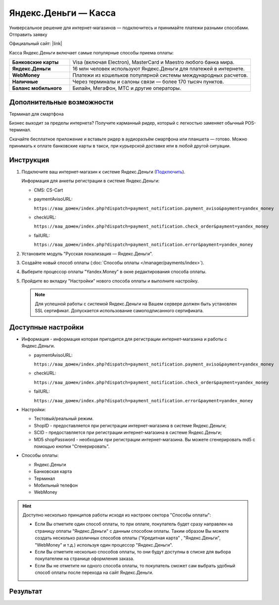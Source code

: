 Яндекс.Деньги — Касса
---------------------


Универсальное решение для интернет-магазинов — подключитесь и принимайте платежи разными способами.
Отправить заявку

Официальный сайт: |link|

.. |link| raw:: html

   <!--noindex--><a href="https://money.yandex.ru/start/" target="_blank" rel="nofollow">Яндекс.Деньги для интернет-магазина</a><!--/noindex-->


Касса Яндекс.Деньги включает самые популярные способы приема оплаты:

.. list-table::
    :stub-columns: 1
    :widths: 10 30

    *   -   Банковские карты
        -   Visa (включая Electron), MasterCard и Maestro любого банка мира.
    *   -   Яндекс.Деньги
        -   16 млн человек используют Яндекс.Деньги для платежей в интернете.
    *   -   WebMoney
        -   Платежи из кошельков популярной системы международных расчетов.
    *   -   Наличные
        -   Через терминалы и салоны связи — более 170 тысяч пунктов.
    *   -   Баланс мобильного
        -   Билайн, МегаФон, МТС и другие операторы.

Дополнительные возможности
==========================

Терминал для смартфона

Бизнес выходит за пределы интернета? Получите карманный ридер, который с легкостью заменяет обычный POS-терминал.

Скачайте бесплатное приложение и вставьте ридер в аудиоразъём смартфона или планшета — готово.
Можно принимать к оплате банковские карты в такси, при курьерской доставке или в любой другой ситуации.


Инструкция
==========

1.  Подключите ваш интернет-магазин к системе Яндекс.Деньги (`Подключить <https://money.yandex.ru/joinups/?cms_name=cscart>`_).

    Информация для анкеты регистрации в системе Яндекс.Деньги:

    *   CMS: CS-Cart

    *   paymentAvisoURL:

        ``https://ваш_домен/index.php?dispatch=payment_notification.payment_aviso&payment=yandex_money``

    *   checkURL:

        ``https://ваш_домен/index.php?dispatch=payment_notification.check_order&payment=yandex_money``

    *   failURL:

        ``https://ваш_домен/index.php?dispatch=payment_notification.error&payment=yandex_money``

2.  Установите модуль "Русская локализация — Яндекс.Деньги".

3.  Создайте новый способ оплаты (:doc:`Способы оплаты </manager/payments/index>`).

4.  Выберите процессор оплаты "Yandex.Money" в окне редактирования способа оплаты.

    .. fancybox:: img/yandex_01.png
        :alt: Yandex.Money

5.  Пройдите во вкладку "Настройки" нового способа оплаты и выполните настройку.

    .. fancybox:: img/yandex_02.png
        :alt: Yandex.Money Settings

    .. note::

        Для успешной работы с системой Яндекс.Деньги на Вашем сервере должен быть установлен SSL сертификат. Допускается использование самоподписанного сертификата.

Доступные настройки
===================

*   Информация - информация которая пригодится для регистрации интернет-магазина и работы с Яндекс.Деньги.

    *   paymentAvisoURL:

        ``https://ваш_домен/index.php?dispatch=payment_notification.payment_aviso&payment=yandex_money``

    *   checkURL:

        ``https://ваш_домен/index.php?dispatch=payment_notification.check_order&payment=yandex_money``

    *   failURL:

        ``https://ваш_домен/index.php?dispatch=payment_notification.error&payment=yandex_money``

*   Настройки:
    
    *   Тестовый/реальный режим.

    *   ShopID - предоставляется при регистрации интернет-магазина в системе Яндекс.Деньги;

    *   SCID - предоставляется при регистрации интернет-магазина в системе Яндекс.Деньги;

    *   MD5 shopPassword - необходим при регистрации интернет-магазина. Вы можете сгенерировать md5 с помощью кнопки "Сгенерировать".

*   Способы оплаты:

    *   Яндекс.Деньги

    *   Банковская карта

    *   Терминал

    *   Мобильный телефон

    *   WebMoney

.. hint::

    Доступно несколько принципов работы исходя из настроек сектора "Способы оплаты":

    *   Если Вы отметите один способ оплаты, то при оплате, покупатель будет сразу направлен на страницу оплаты "Яндекс.Деньги" с данным способом оплаты. Таким образом Вы можете создать несколько различных способов оплаты ("Кредитная карта" , "Яндекс.Деньги", "WebMoney" и т.д.) используя один процессор "Яндекс.Деньги".

    *   Если Вы отметите несколько способов оплаты, то они будут доступны в списке для выбора покупателем на странице оформления заказа.

    *   Если Вы не отметите ни одного способа оплаты, то покупатель сможет сам выбрать удобный способ оплаты после перехода на сайт Яндекс.Деньги.

Результат
=========

.. image:: img/yandex_03.png
    :align: center
    :alt: Yandex.Money Checkout